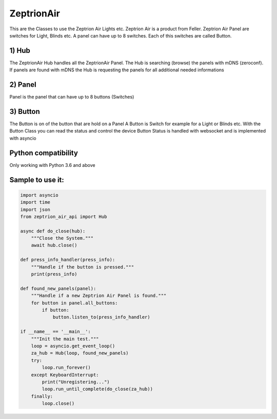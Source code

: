 =========== 
ZeptrionAir 
===========
This are the Classes to use the Zeptrion Air Lights etc. Zeptrion Air is
a product from Feller. Zeptrion Air Panel are switches for Light, Blinds
etc. A panel can have up to 8 switches. Each of this switches are called
Button.

1) Hub
------------------
The ZeptrionAir Hub handles all the ZeptrionAir Panel. The Hub is
searching (browse) the panels with mDNS (zeroconf). If panels are found
with mDNS the Hub is requesting the panels for all additional needed
informations

2) Panel
-------------------
Panel is the panel that can have up to 8 buttons (Switches)

3) Button
---------------------
The Button is on of the button that are hold on a Panel A
Button is Switch for example for a Light or Blinds etc. With the
Button Class you can read the status and control the device
Button Status is handled with websocket and is implemented with asyncio

Python compatibility
---------------------
Only working with Python 3.6 and above

Sample to use it:
-----------------
.. code-block:: python

    import asyncio
    import time
    import json
    from zeptrion_air_api import Hub

    async def do_close(hub):
        """Close the System."""
        await hub.close()

    def press_info_handler(press_info):
        """Handle if the button is pressed."""
        print(press_info)

    def found_new_panels(panel):
        """Handle if a new Zeptrion Air Panel is found."""
        for button in panel.all_buttons:
            if button:
                button.listen_to(press_info_handler)

    if __name__ == '__main__':
        """Init the main test."""
        loop = asyncio.get_event_loop()
        za_hub = Hub(loop, found_new_panels)
        try:
            loop.run_forever()
        except KeyboardInterrupt:
            print("Unregistering...")
            loop.run_until_complete(do_close(za_hub))
        finally:
            loop.close()

..